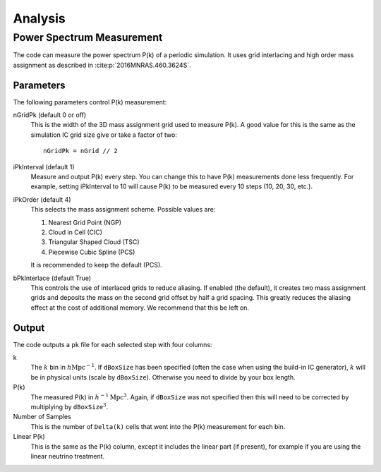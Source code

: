 ========
Analysis
========

--------------------------
Power Spectrum Measurement
--------------------------

The code can measure the power spectrum P(k) of a periodic simulation.
It uses grid interlacing and high order mass assignment as described
in :cite:p:`2016MNRAS.460.3624S`.

Parameters
==========

The following parameters control P(k) measurement:

.. index:: single: parameters ; nGridPk

nGridPk (default 0 or off)
    This is the width of the 3D mass assignment grid used to measure P(k).
    A good value for this is the same as the simulation IC grid size
    give or take a factor of two::

        nGridPk = nGrid // 2

.. index:: single: parameters ; iPkInterval

iPkInterval (default 1)
    Measure and output P(k) every step. You can change this to have P(k)
    measurements done less frequently. For example, setting iPkInterval to 10
    will cause P(k) to be measured every 10 steps (10, 20, 30, etc.).

.. index:: single: parameters ; iPkOrder

iPkOrder (default 4)
    This selects the mass assignment scheme. Possible values are:

    1. Nearest Grid Point (NGP)
    2. Cloud in Cell (CIC)
    3. Triangular Shaped Cloud (TSC)
    4. Piecewise Cubic Spline (PCS)

    It is recommended to keep the default (PCS).

.. index:: single: parameters ; bPkInterlace

bPkInterlace (default True)
    This controls the use of interlaced grids to reduce aliasing. If enabled
    (the default), it creates two mass assignment grids and deposits the mass
    on the second grid offset by half a grid spacing. This greatly reduces the
    aliasing effect at the cost of additional memory. We recommend that this be left on.

Output
======

The code outputs a ``pk`` file for each selected step with four columns:

k
    The :math:`k` bin in :math:`h\text{Mpc}^{-1}`. If ``dBoxSize`` has been specified
    (often the case when using the build-in IC generator), :math:`k` will be in
    physical units (scale by ``dBoxSize``). Otherwise you need to divide by your box length.

P(k)
    The measured P(k) in :math:`h^{-1}\text{Mpc}^{3}`. Again, if ``dBoxSize`` was not
    specified then this will need to be corrected by multiplying by
    :math:`\texttt{dBoxSize}^3`.

Number of Samples
    This is the number of ``Delta(k)`` cells that went into the P(k) measurement for each bin.

Linear P(k)
    This is the same as the P(k) column, except it includes the linear part (if present),
    for example if you are using the linear neutrino treatment.

